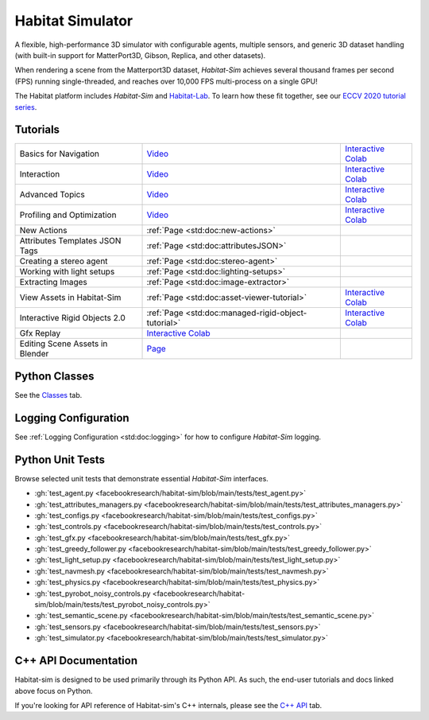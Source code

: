 Habitat Simulator
#################

A flexible, high-performance 3D simulator with configurable agents, multiple
sensors, and generic 3D dataset handling (with built-in support for
MatterPort3D, Gibson, Replica, and other datasets).

When rendering a scene from the Matterport3D dataset, *Habitat-Sim* achieves
several thousand frames per second (FPS) running single-threaded, and reaches
over 10,000 FPS multi-process on a single GPU!

The Habitat platform includes *Habitat-Sim* and `Habitat-Lab <http://aihabitat.org/docs/habitat-lab/>`_. To learn how these fit together, see our `ECCV 2020 tutorial series <https://aihabitat.org/tutorial/2020/>`_.

Tutorials
=========

.. class:: m-table m-fullwidth

=================================================== ========================================================================================================================================================== ======================
Basics for Navigation                               `Video <https://youtu.be/kunFMRJAu2U?list=PLGywud_-HlCORC0c4uj97oppQrGiB6JNy>`__                                                                               `Interactive Colab <https://colab.research.google.com/github/facebookresearch/habitat-sim/blob/main/examples/tutorials/colabs/ECCV_2020_Navigation.ipynb>`__

Interaction                                         `Video <https://youtu.be/6eh0PBesIgw?list=PLGywud_-HlCORC0c4uj97oppQrGiB6JNy>`__                                                                               `Interactive Colab <https://colab.research.google.com/github/facebookresearch/habitat-sim/blob/main/examples/tutorials/colabs/ECCV_2020_Interactivity.ipynb>`__

Advanced Topics                                     `Video <https://youtu.be/w_kDq6UOKos?list=PLGywud_-HlCORC0c4uj97oppQrGiB6JNy>`__                                                                               `Interactive Colab <https://colab.research.google.com/github/facebookresearch/habitat-sim/blob/main/examples/tutorials/colabs/ECCV_2020_Advanced_Features.ipynb>`__

Profiling and Optimization                          `Video <https://youtu.be/I4MjX598ZYs?list=PLGywud_-HlCORC0c4uj97oppQrGiB6JNy>`__                                                                               `Interactive Colab <https://colab.research.google.com/gist/eundersander/b62bb497519b44cf4ceb10e2079525dc/faster-rl-training-profiling-and-optimization.ipynb>`__

New Actions                                         :ref:`Page <std:doc:new-actions>`

Attributes Templates JSON Tags                      :ref:`Page <std:doc:attributesJSON>`

Creating a stereo agent                             :ref:`Page <std:doc:stereo-agent>`

Working with light setups                           :ref:`Page <std:doc:lighting-setups>`

Extracting Images                                   :ref:`Page <std:doc:image-extractor>`

View Assets in Habitat-Sim                          :ref:`Page <std:doc:asset-viewer-tutorial>`                                                                                                                    `Interactive Colab <https://colab.research.google.com/github/facebookresearch/habitat-sim/blob/main/examples/tutorials/colabs/asset_viewer.ipynb>`__

Interactive Rigid Objects 2.0                       :ref:`Page <std:doc:managed-rigid-object-tutorial>`                                                                                                            `Interactive Colab <https://colab.research.google.com/github/facebookresearch/habitat-sim/blob/main/examples/tutorials/colabs/managed_rigid_object_tutorial.ipynb>`__

Gfx Replay                                          `Interactive Colab <https://colab.research.google.com/github/facebookresearch/habitat-sim/blob/main/examples/tutorials/colabs/replay_tutorial.ipynb>`__

Editing Scene Assets in Blender                     `Page <https://aihabitat.org/tutorial/editing_in_blender/>`_
=================================================== ========================================================================================================================================================== ======================

Python Classes
==============

See the `Classes <./classes.html>`_ tab.

Logging Configuration
=====================

See :ref:`Logging Configuration <std:doc:logging>` for how to configure *Habitat-Sim* logging.

Python Unit Tests
=================

Browse selected unit tests that demonstrate essential *Habitat-Sim* interfaces.

- :gh:`test_agent.py <facebookresearch/habitat-sim/blob/main/tests/test_agent.py>`
- :gh:`test_attributes_managers.py <facebookresearch/habitat-sim/blob/main/tests/test_attributes_managers.py>`
- :gh:`test_configs.py <facebookresearch/habitat-sim/blob/main/tests/test_configs.py>`
- :gh:`test_controls.py <facebookresearch/habitat-sim/blob/main/tests/test_controls.py>`
- :gh:`test_gfx.py <facebookresearch/habitat-sim/blob/main/tests/test_gfx.py>`
- :gh:`test_greedy_follower.py <facebookresearch/habitat-sim/blob/main/tests/test_greedy_follower.py>`
- :gh:`test_light_setup.py <facebookresearch/habitat-sim/blob/main/tests/test_light_setup.py>`
- :gh:`test_navmesh.py <facebookresearch/habitat-sim/blob/main/tests/test_navmesh.py>`
- :gh:`test_physics.py <facebookresearch/habitat-sim/blob/main/tests/test_physics.py>`
- :gh:`test_pyrobot_noisy_controls.py <facebookresearch/habitat-sim/blob/main/tests/test_pyrobot_noisy_controls.py>`
- :gh:`test_semantic_scene.py <facebookresearch/habitat-sim/blob/main/tests/test_semantic_scene.py>`
- :gh:`test_sensors.py <facebookresearch/habitat-sim/blob/main/tests/test_sensors.py>`
- :gh:`test_simulator.py <facebookresearch/habitat-sim/blob/main/tests/test_simulator.py>`

.. We exclude unit tests that aren't particularly self-explanatory or interesting.
.. test_snap_points
.. test_utils
.. test_compare_profiles
.. test_data_extraction
.. test_examples
.. test_profiling_utils
.. test_random_seed

C++ API Documentation
=====================

Habitat-sim is designed to be used primarily through its Python API. As such, the
end-user tutorials and docs linked above focus on Python.

If you're looking for API reference of Habitat-sim's C++ internals, please see the
`C++ API <cpp.html>`_ tab.
